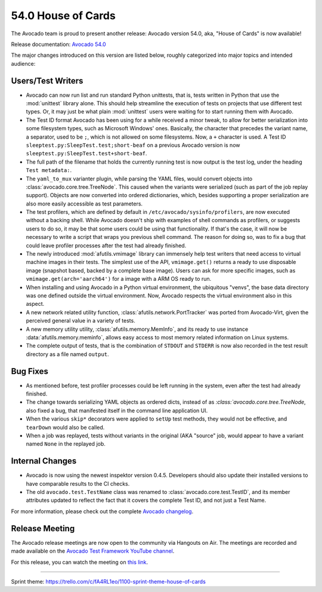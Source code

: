 ===================
54.0 House of Cards
===================

The Avocado team is proud to present another release: Avocado version
54.0, aka, "House of Cards" is now available!

Release documentation: `Avocado 54.0
<http://avocado-framework.readthedocs.io/en/54.0/>`_

The major changes introduced on this version are listed below,
roughly categorized into major topics and intended audience:

Users/Test Writers
==================

* Avocado can now run list and run standard Python unittests, that is,
  tests written in Python that use the :mod:`unittest` library alone.
  This should help streamline the execution of tests on projects that
  use different test types.  Or, it may just be what plain
  :mod:`unittest` users were waiting for to start running them with
  Avocado.

* The Test ID format Avocado has been using for a while received a
  minor tweak, to allow for better serialization into some filesystem
  types, such as Microsoft Windows' ones.  Basically, the character
  that precedes the variant name, a separator, used to be ``;``, which
  is not allowed on some filesystems.  Now, a ``+`` character is used.
  A Test ID ``sleeptest.py:SleepTest.test;short-beaf`` on a previous
  Avocado version is now ``sleeptest.py:SleepTest.test+short-beaf``.

* The full path of the filename that holds the currently running test
  is now output is the test log, under the heading ``Test metadata:``.

* The ``yaml_to_mux`` varianter plugin, while parsing the YAML files,
  would convert objects into :class:`avocado.core.tree.TreeNode`.
  This caused when the variants were serialized (such as part of the
  job replay support).  Objects are now converted into ordered
  dictionaries, which, besides supporting a proper serialization are
  also more easily accessible as test parameters.

* The test profilers, which are defined by default in
  ``/etc/avocado/sysinfo/profilers``, are now executed without a backing
  shell.  While Avocado doesn't ship with examples of shell commands
  as profilers, or suggests users to do so, it may be that some users
  could be using that functionality.  If that's the case, it will now
  be necessary to write a script that wraps you previous shell command.
  The reason for doing so, was to fix a bug that could leave profiler
  processes after the test had already finished.

* The newly introduced :mod:`afutils.vmimage` library can
  immensely help test writers that need access to virtual machine
  images in their tests.  The simplest use of the API,
  ``vmimage.get()`` returns a ready to use disposable image (snapshot
  based, backed by a complete base image).  Users can ask for more
  specific images, such as ``vmimage.get(arch='aarch64')`` for a image
  with a ARM OS ready to run.

* When installing and using Avocado in a Python virtual environment,
  the ubiquitous "venvs", the base data directory was one defined
  outside the virtual environment.  Now, Avocado respects the virtual
  environment also in this aspect.

* A new network related utility function,
  :class:`afutils.network.PortTracker` was ported from
  Avocado-Virt, given the perceived general value in a variety of
  tests.

* A new memory utility utility, :class:`afutils.memory.MemInfo`,
  and its ready to use instance :data:`afutils.memory.meminfo`,
  allows easy access to most memory related information on Linux
  systems.

* The complete output of tests, that is the combination of ``STDOUT``
  and ``STDERR`` is now also recorded in the test result directory as
  a file named ``output``.

Bug Fixes
=========

* As mentioned before, test profiler processes could be left running
  in the system, even after the test had already finished.

* The change towards serializing YAML objects as ordered dicts,
  instead of as `:class:`avocado.core.tree.TreeNode`, also fixed a
  bug, that manifested itself in the command line application UI.

* When the various ``skip*`` decorators were applied to ``setUp``
  test methods, they would not be effective, and ``tearDown`` would
  also be called.

* When a job was replayed, tests without variants in the original (AKA
  "source" job, would appear to have a variant named ``None`` in the
  replayed job.

Internal Changes
================

* Avocado is now using the newest inspektor version 0.4.5.  Developers
  should also update their installed versions to have comparable results
  to the CI checks.

* The old ``avocado.test.TestName`` class was renamed to
  :class:`avocado.core.test.TestID`, and its member attributes updated
  to reflect the fact that it covers the complete Test ID, and not
  just a Test Name.

For more information, please check out the complete
`Avocado changelog
<https://github.com/avocado-framework/avocado/compare/53.0...54.0>`_.

Release Meeting
===============

The Avocado release meetings are now open to the community via
Hangouts on Air.  The meetings are recorded and made available on the
`Avocado Test Framework YouTube channel
<https://www.youtube.com/channel/UC-RVZ_HFTbEztDM7wNY4NfA>`_.

For this release, you can watch the meeting on `this link
<https://www.youtube.com/watch?v=ssAYB0Kb-rw>`_.

----

| Sprint theme: https://trello.com/c/fA4RL1eo/1100-sprint-theme-house-of-cards
